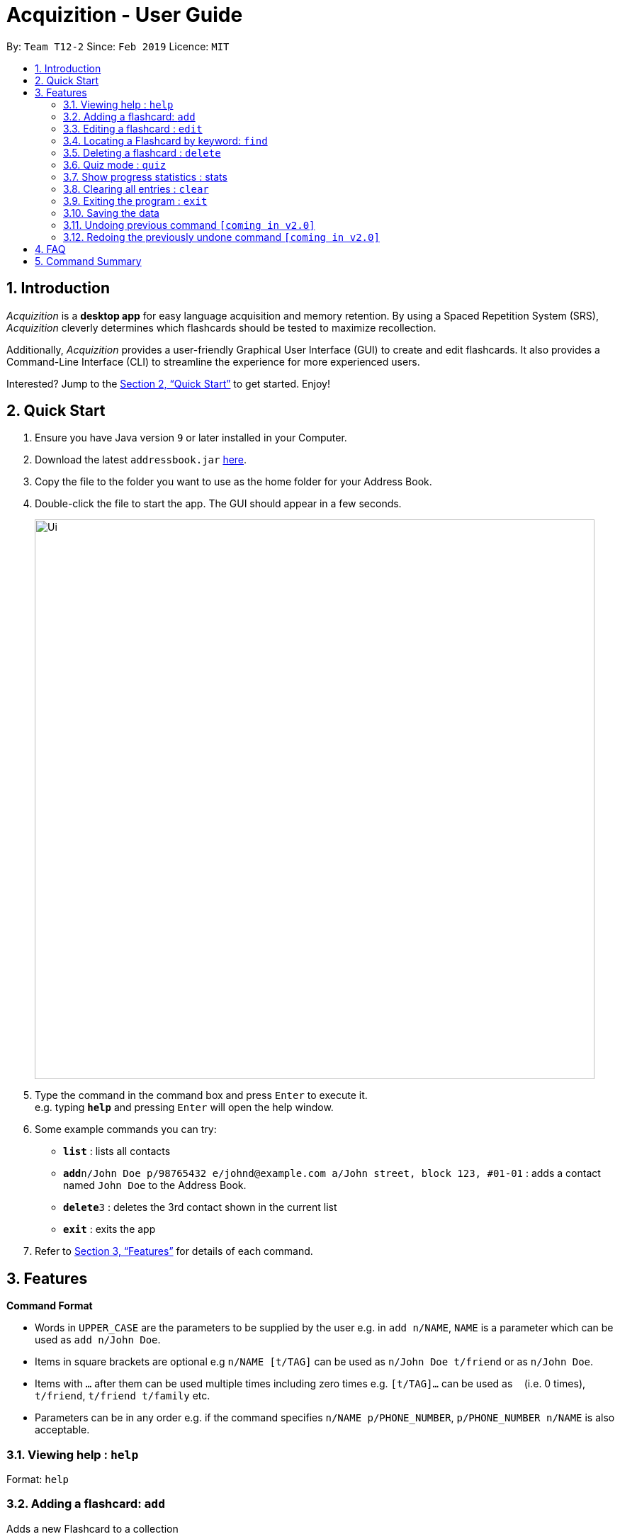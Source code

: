 = Acquizition - User Guide
:site-section: UserGuide
:toc:
:toc-title:
:toc-placement: preamble
:sectnums:
:imagesDir: images
:stylesDir: stylesheets
:xrefstyle: full
:experimental:
ifdef::env-github[]
:tip-caption: :bulb:
:note-caption: :information_source:
endif::[]
:repoURL: https://github.com/cs2103-ay1819s2-t12-2/main

By: `Team T12-2`      Since: `Feb 2019`      Licence: `MIT`

== Introduction

_Acquizition_ is a *desktop app* for easy language acquisition
and memory retention. By using a Spaced Repetition System (SRS),
_Acquizition_ cleverly determines which flashcards should be
tested to maximize recollection.

Additionally, _Acquizition_ provides a user-friendly Graphical
User Interface (GUI) to create and edit flashcards. It also
provides a Command-Line Interface (CLI) to streamline the
experience for more experienced users.

Interested? Jump to the <<Quick Start>> to get started. Enjoy!

== Quick Start

.  Ensure you have Java version `9` or later installed in your Computer.
.  Download the latest `addressbook.jar` link:{repoURL}/releases[here].
.  Copy the file to the folder you want to use as the home folder for your Address Book.
.  Double-click the file to start the app. The GUI should appear in a few seconds.
+
image::Ui.png[width="790"]
+
.  Type the command in the command box and press kbd:[Enter] to execute it. +
e.g. typing *`help`* and pressing kbd:[Enter] will open the help window.
.  Some example commands you can try:

* *`list`* : lists all contacts
* **`add`**`n/John Doe p/98765432 e/johnd@example.com a/John street, block 123, #01-01` : adds a contact named `John Doe` to the Address Book.
* **`delete`**`3` : deletes the 3rd contact shown in the current list
* *`exit`* : exits the app

.  Refer to <<Features>> for details of each command.

[[Features]]
== Features

====
*Command Format*

* Words in `UPPER_CASE` are the parameters to be supplied by the user e.g. in `add n/NAME`, `NAME` is a parameter which can be used as `add n/John Doe`.
* Items in square brackets are optional e.g `n/NAME [t/TAG]` can be used as `n/John Doe t/friend` or as `n/John Doe`.
* Items with `…`​ after them can be used multiple times including zero times e.g. `[t/TAG]...` can be used as `{nbsp}` (i.e. 0 times), `t/friend`, `t/friend t/family` etc.
* Parameters can be in any order e.g. if the command specifies `n/NAME p/PHONE_NUMBER`, `p/PHONE_NUMBER n/NAME` is also acceptable.
====

=== Viewing help : `help`

Format: `help`

=== Adding a flashcard: `add`

Adds a new Flashcard to a collection

Format: ​add `f/FRONT TEXT b/BACK TEXT [d/DIAGRAM] [t/COLLECTION TAG]​...​`

****
* A Flashcard can have any number of collection tags (including 0). A
collection tag specifies which collection a specific card belongs to. For
example “Spanish” tag to specify that the flashcard belongs to a collection of Spanish flashcards. If no tag is specified the flash card belongs to the entire collection of flashcards created (including those with tags)._
* A Flashcard can have a single diagram on its back specified by a given
path (optional)
****

Examples:

* `add f/Hola b/Hello t/Spanish`
* `add f/First Law of Thermodynamics b/Energy can neither be
created nor destroyed d/”Documents/formula.png” t/Physics t/A-levels`

=== Editing a flashcard : `edit`

Edits an existing Flashcard +

Format: ​`edit INDEX [f/FRONT TEXT] [b/BACK TEXT] [d/DIAGRAM] [t/COLLECTION
TAG]...​`

****
* Edits the flashcard at the specified INDEX. The index refers to the index
number shown in the list all flashcards command. The index must be a positive
 integer 1, 2, 3, ...​ (not 0 based)
* When editing the a Collection Tag, the existing tags of the flashcard will
 be removed i.e. if you want to add a new collection tag you must restate all
  previous collection tags and add the new one
* If none of the options fields are provided the program simply displays the
 current information of the flashcard (front text, back text, diagram path
 and tags)
* You can remove all collection tags associated with a flashcard by typing
​t/​ without specifying any tags after it * Similarly you can remove a
diagram associated with a flashcard by typing ​d/
* After an edit of one or more fields, the program will display the updated
 information of the flashcard (front text, back text, diagram path and tags).
****

Examples:

* `edit 2` +
This will display the current information of the flashcard at index 2
* `edit 1 f/Halo t/BahasaIndonesia` +
Flashcard at index 1 will be edited and the updated information will be displayed

=== Locating a Flashcard by keyword: `find`

Finds flashcards whose names contain any of the given keywords. +

Format: ​`find [KEYWORD]... [f/KEYWORD]... [b/KEYWORD]... [t/KEYWORD]...`

****
* Finds the flashcard(s) that contains the given keyword(s)
****

Examples:

* `find f/你好 t/language` +
This will display flashcards that contains the given keyword in language tag
* `find t/spanish` +
This will display all flashcards with spanish tag
* `find` +
This will display all flashcards

=== Deleting a flashcard : `delete`

Deletes an existing Flashcard. +

Format: `delete INDEX`

****
* Deletes the flashcard at the specified INDEX.
* The index refers to the index number shown in the list all flashcards command.
* The index *must be a positive integer* 1, 2, 3, ...
****

Examples:

* `find` +
`delete 2` +
Deletes the 2nd flashcard in the list.
* `find f/Quiz` +
`delete 1` +
Deletes the 1st flashcard in the results of the `find` command.

=== Quiz mode : ​`quiz`

Enter quiz mode. A card will be shown to the user one by one randomly with distribution based
on accuracy of each flashcard. The user then can self-verify whether he/she correctly guess the other side of the flashcard.

Format: `​quiz [t/TAG] []`

****
* Enters quiz mode. If no tags are given, all cards can be shown.
****

Examples:

* `quiz t/chinese`

=== Show progress statistics : s​tats
Show statistics for the cards with the given tag, or all cards if tag is not specified, including
accuracy, number of tries, etc.

Format: ​stats [t/TAG]

****
* Shows the statistics of the cards with the given tag. If no tags are given, statistics of all cards will be shown.
****

Examples:

* `stats t/physics`

=== Clearing all entries : `clear`

Clears all flash cards. +
Format: `clear`

=== Exiting the program : `exit`

Exits the program. +
Format: `exit`

=== Saving the data

_Acquizition_ data are saved in the hard disk automatically after any command
that changes the data. +
There is no need to save manually.


// tag::undoredo[]
=== Undoing previous command `[coming in v2.0]`

Restores the address book to the state before the previous _undoable_ command was executed. +


=== Redoing the previously undone command `[coming in v2.0]`

Reverses the most recent `undo` command.
// end::undoredo[]

== FAQ

*Q*: How do I transfer my data to another Computer? +
*A*: Install the app in the other computer and overwrite the empty data file
it creates with the file that contains the data of your previous Aqquizition
folder.

== Command Summary

* *Add* `add n/NAME p/PHONE_NUMBER e/EMAIL a/ADDRESS [t/TAG]...` +
e.g. `add n/James Ho p/22224444 e/jamesho@example.com a/123, Clementi Rd, 1234665 t/friend t/colleague`
* *Clear* : `clear`
* *Delete* : `delete INDEX` +
e.g. `delete 3`
* *Edit* : `edit INDEX [n/NAME] [p/PHONE_NUMBER] [e/EMAIL] [a/ADDRESS] [t/TAG]...` +
e.g. `edit 2 n/James Lee e/jameslee@example.com`
* *Find* : `find KEYWORD [MORE_KEYWORDS]` +
e.g. `find James Jake`
* *List* : `list`
* *Help* : `help`
* *Select* : `select INDEX` +
e.g.`select 2`
* *History* : `history`
* *Undo* : `undo`
* *Redo* : `redo`
